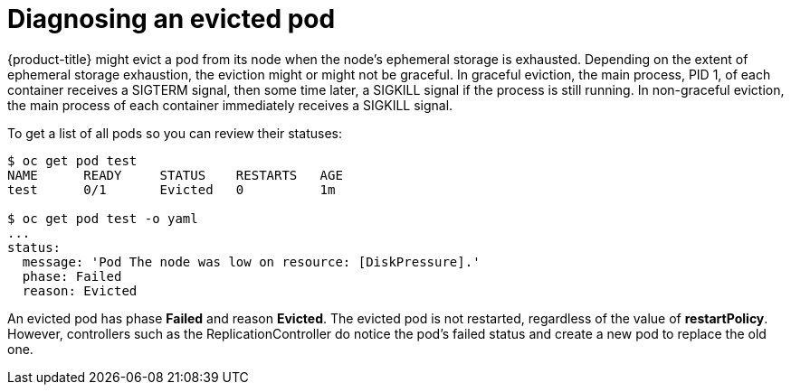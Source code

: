 // Module included in the following assemblies:
//
// * storage/application-ephemeral-storage.adoc

[id='diagnosing-evicted-pod-{context}']
= Diagnosing an evicted pod

{product-title} might evict a pod from its node when the node’s ephemeral 
storage is exhausted. Depending on the extent of ephemeral storage 
exhaustion, the eviction might or might not be graceful. In graceful 
eviction, the main process, PID 1, of each container receives a 
SIGTERM signal, then some time later, a SIGKILL signal if the process 
is still running. In non-graceful eviction, the main process of each 
container immediately receives a SIGKILL signal.

To get a list of all pods so you can review their statuses:

----
$ oc get pod test
NAME      READY     STATUS    RESTARTS   AGE
test      0/1       Evicted   0          1m

$ oc get pod test -o yaml
...
status:
  message: 'Pod The node was low on resource: [DiskPressure].'
  phase: Failed
  reason: Evicted
----

An evicted pod has phase *Failed* and reason *Evicted*. The evicted pod is 
not restarted, regardless of the value of *restartPolicy*. However, 
controllers such as the ReplicationController do notice the pod’s failed 
status and create a new pod to replace the old one.

